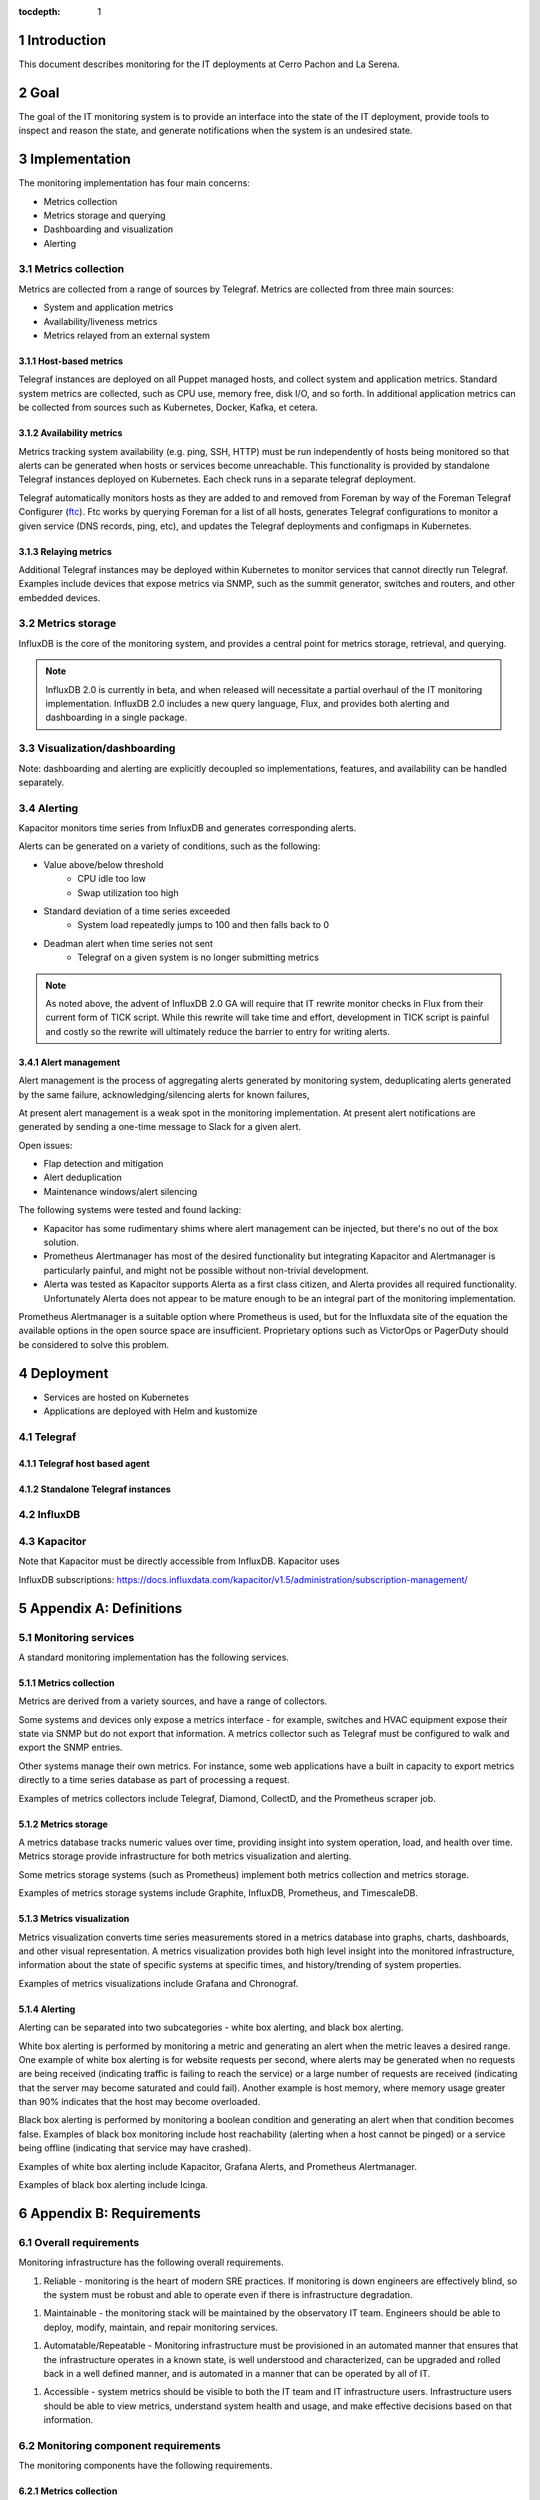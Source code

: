 :tocdepth: 1

.. Please do not modify tocdepth; will be fixed when a new Sphinx theme is shipped.

.. sectnum::

Introduction
============

This document describes monitoring for the IT deployments at Cerro Pachon and La Serena.

Goal
====

The goal of the IT monitoring system is to provide an interface into the state
of the IT deployment, provide tools to inspect and reason the state, and
generate notifications when the system is an undesired state.

Implementation
==============

The monitoring implementation has four main concerns:

- Metrics collection
- Metrics storage and querying
- Dashboarding and visualization
- Alerting

Metrics collection
------------------

Metrics are collected from a range of sources by Telegraf. Metrics are
collected from three main sources:

- System and application metrics
- Availability/liveness metrics
- Metrics relayed from an external system

Host-based metrics
^^^^^^^^^^^^^^^^^^

Telegraf instances are deployed on all Puppet managed hosts, and collect system
and application metrics. Standard system metrics are collected, such as CPU
use, memory free, disk I/O, and so forth. In additional application metrics can
be collected from sources such as Kubernetes, Docker, Kafka, et cetera.

Availability metrics
^^^^^^^^^^^^^^^^^^^^

Metrics tracking system availability (e.g. ping, SSH, HTTP) must be run
independently of hosts being monitored so that alerts can be generated when
hosts or services become unreachable.  This functionality is provided by
standalone Telegraf instances deployed on Kubernetes. Each check runs in a
separate telegraf deployment.

Telegraf automatically monitors hosts as they are added to and removed from
Foreman by way of the Foreman Telegraf Configurer (ftc_). Ftc works by querying
Foreman for a list of all hosts, generates Telegraf configurations to monitor a
given service (DNS records, ping, etc), and updates the Telegraf deployments
and configmaps in Kubernetes.

.. _ftc: https://github.com/lsst-it/ftc

Relaying metrics
^^^^^^^^^^^^^^^^

Additional Telegraf instances may be deployed within Kubernetes to monitor
services that cannot directly run Telegraf. Examples include devices that
expose metrics via SNMP, such as the summit generator, switches and routers,
and other embedded devices.

Metrics storage
---------------

InfluxDB is the core of the monitoring system, and provides a central point for
metrics storage, retrieval, and querying.

.. note::

   InfluxDB 2.0 is currently in beta, and when released will necessitate a partial
   overhaul of the IT monitoring implementation. InfluxDB 2.0 includes a new query
   language, Flux, and provides both alerting and dashboarding in a single package.

Visualization/dashboarding
--------------------------

Note: dashboarding and alerting are explicitly decoupled so implementations,
features, and availability can be handled separately.

Alerting
--------

Kapacitor monitors time series from InfluxDB and generates corresponding alerts.

Alerts can be generated on a variety of conditions, such as the following:

- Value above/below threshold
   - CPU idle too low
   - Swap utilization too high
- Standard deviation of a time series exceeded
   - System load repeatedly jumps to 100 and then falls back to 0
- Deadman alert when time series not sent
   - Telegraf on a given system is no longer submitting metrics

.. note::

   As noted above, the advent of InfluxDB 2.0 GA will require that IT rewrite
   monitor checks in Flux from their current form of TICK script. While this
   rewrite will take time and effort, development in TICK script is painful and
   costly so the rewrite will ultimately reduce the barrier to entry for writing
   alerts.

Alert management
^^^^^^^^^^^^^^^^

Alert management is the process of aggregating alerts generated by monitoring
system, deduplicating alerts generated by the same failure,
acknowledging/silencing alerts for known failures,

At present alert management is a weak spot in the monitoring implementation. At
present alert notifications are generated by sending a one-time message to
Slack for a given alert.

Open issues:

- Flap detection and mitigation
- Alert deduplication
- Maintenance windows/alert silencing

The following systems were tested and found lacking:

- Kapacitor has some rudimentary shims where alert management can be injected, but there's no out of the box solution.
- Prometheus Alertmanager has most of the desired functionality but integrating Kapacitor and Alertmanager is particularly painful, and might not be possible without non-trivial development.
- Alerta was tested as Kapacitor supports Alerta as a first class citizen, and Alerta provides all required functionality. Unfortunately Alerta does not appear to be mature enough to be an integral part of the monitoring implementation.

Prometheus Alertmanager is a suitable option where Prometheus is used, but for
the Influxdata site of the equation the available options in the open source
space are insufficient. Proprietary options such as VictorOps or PagerDuty
should be considered to solve this problem.

Deployment
==========

- Services are hosted on Kubernetes
- Applications are deployed with Helm and kustomize

Telegraf
--------

Telegraf host based agent
^^^^^^^^^^^^^^^^^^^^^^^^^

Standalone Telegraf instances
^^^^^^^^^^^^^^^^^^^^^^^^^^^^^

InfluxDB
--------

Kapacitor
---------

Note that Kapacitor must be directly accessible from InfluxDB. Kapacitor uses

InfluxDB subscriptions: https://docs.influxdata.com/kapacitor/v1.5/administration/subscription-management/

Appendix A: Definitions
=======================

Monitoring services
-------------------

A standard monitoring implementation has the following services.

Metrics collection
^^^^^^^^^^^^^^^^^^

Metrics are derived from a variety sources, and have a range of collectors.

Some systems and devices only expose a metrics interface - for example,
switches and HVAC equipment expose their state via SNMP but do not export that
information. A metrics collector such as Telegraf must be configured to walk
and export the SNMP entries.

Other systems manage their own metrics. For instance, some web applications
have a built in capacity to export metrics directly to a time series database
as part of processing a request.

Examples of metrics collectors include Telegraf, Diamond, CollectD, and the
Prometheus scraper job.

Metrics storage
^^^^^^^^^^^^^^^

A metrics database tracks numeric values over time, providing insight into
system operation, load, and health over time. Metrics storage provide
infrastructure for both metrics visualization and alerting.

Some metrics storage systems (such as Prometheus) implement both metrics
collection and metrics storage.

Examples of metrics storage systems include Graphite, InfluxDB, Prometheus, and
TimescaleDB.

Metrics visualization
^^^^^^^^^^^^^^^^^^^^^

Metrics visualization converts time series measurements stored in a metrics
database into graphs, charts, dashboards, and other visual representation. A
metrics visualization provides both high level insight into the monitored
infrastructure, information about the state of specific systems at specific
times, and history/trending of system properties.

Examples of metrics visualizations include Grafana and Chronograf.

Alerting
^^^^^^^^

Alerting can be separated into two subcategories - white box alerting, and
black box alerting.

White box alerting is performed by monitoring a metric and generating an alert
when the metric leaves a desired range. One example of white box alerting is
for website requests per second, where alerts may be generated when no requests
are being received (indicating traffic is failing to reach the service) or a
large number of requests are received (indicating that the server may become
saturated and could fail). Another example is host memory, where memory usage
greater than 90% indicates that the host may become overloaded.

Black box alerting is performed by monitoring a boolean condition and
generating an alert when that condition becomes false. Examples of black box
monitoring include host reachability (alerting when a host cannot be pinged) or
a service being offline (indicating that service may have crashed).

Examples of white box alerting include Kapacitor, Grafana Alerts, and
Prometheus Alertmanager.

Examples of black box alerting include Icinga.

Appendix B: Requirements
========================

Overall requirements
--------------------

Monitoring infrastructure has the following overall requirements.

1. Reliable - monitoring is the heart of modern SRE practices. If monitoring
   is down engineers are effectively blind, so the system must be robust and
   able to operate even if there is infrastructure degradation.

1. Maintainable - the monitoring stack will be maintained by the observatory
   IT team. Engineers should be able to deploy, modify, maintain, and repair
   monitoring services.

1. Automatable/Repeatable - Monitoring infrastructure must be provisioned in an
   automated manner that ensures that the infrastructure operates in a known
   state, is well understood and characterized, can be upgraded and rolled back
   in a well defined manner, and is automated in a manner that can be operated
   by all of IT.

1. Accessible - system metrics should be visible to both the IT team and IT
   infrastructure users. Infrastructure users should be able to view metrics,
   understand system health and usage, and make effective decisions based on
   that information.

Monitoring component requirements
---------------------------------

The monitoring components have the following requirements.

Metrics collection
^^^^^^^^^^^^^^^^^^

Metrics must be collected at least once a minute. Ideally metrics should be
collected every 15 seconds.

Metrics collection on observatory owned systems (such as CSC hosts) must not
affect system performance. Metrics collection should be throttled to use a
minimum amount of CPU and RAM; it is better to collect fewer metrics than to
interfere with system operations.

Metrics storage
^^^^^^^^^^^^^^^

The metrics storage system must be capable of ingesting metrics from all hosts
and all services once a minute on a sustained basis. The metrics storage system
should be capable of ingesting metrics from some hosts and services every 15
seconds.

The metrics storage system must be able to search and store a minimum of 30
days of metrics, and should be able to store and search 90 days of metrics.

The metrics storage system must support a programmatic interface (REST or
other) for fetching and querying metrics.

Metrics visualization
^^^^^^^^^^^^^^^^^^^^^

The metrics visualization console must be able to store metrics dashboards.
Metrics dashboards must support serialization so that dashboards can be saved
and re-created.

The metrics visualization console should support a browse or explore function
to enumerate available metrics.

The metrics visualization console should (but is not required to) support a
programmatic interface for generating visualizations.

The metrics visualization console must support LDAP authentication. The metrics
visualization may support access control but access control is not required.
